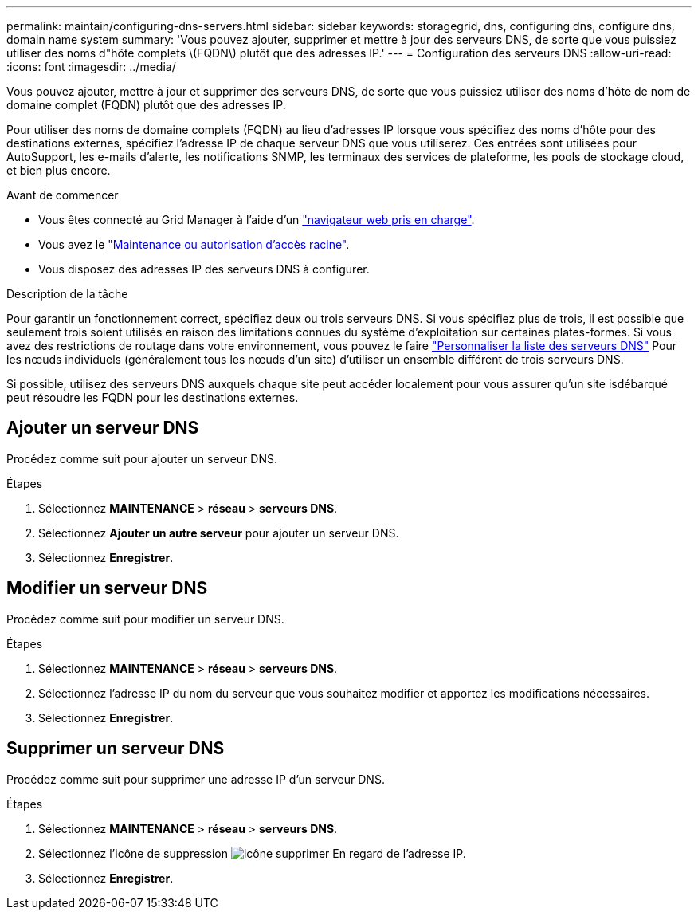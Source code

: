 ---
permalink: maintain/configuring-dns-servers.html 
sidebar: sidebar 
keywords: storagegrid, dns, configuring dns, configure dns, domain name system 
summary: 'Vous pouvez ajouter, supprimer et mettre à jour des serveurs DNS, de sorte que vous puissiez utiliser des noms d"hôte complets \(FQDN\) plutôt que des adresses IP.' 
---
= Configuration des serveurs DNS
:allow-uri-read: 
:icons: font
:imagesdir: ../media/


[role="lead"]
Vous pouvez ajouter, mettre à jour et supprimer des serveurs DNS, de sorte que vous puissiez utiliser des noms d'hôte de nom de domaine complet (FQDN) plutôt que des adresses IP.

Pour utiliser des noms de domaine complets (FQDN) au lieu d'adresses IP lorsque vous spécifiez des noms d'hôte pour des destinations externes, spécifiez l'adresse IP de chaque serveur DNS que vous utiliserez. Ces entrées sont utilisées pour AutoSupport, les e-mails d'alerte, les notifications SNMP, les terminaux des services de plateforme, les pools de stockage cloud, et bien plus encore.

.Avant de commencer
* Vous êtes connecté au Grid Manager à l'aide d'un link:../admin/web-browser-requirements.html["navigateur web pris en charge"].
* Vous avez le link:../admin/admin-group-permissions.html["Maintenance ou autorisation d'accès racine"].
* Vous disposez des adresses IP des serveurs DNS à configurer.


.Description de la tâche
Pour garantir un fonctionnement correct, spécifiez deux ou trois serveurs DNS. Si vous spécifiez plus de trois, il est possible que seulement trois soient utilisés en raison des limitations connues du système d'exploitation sur certaines plates-formes. Si vous avez des restrictions de routage dans votre environnement, vous pouvez le faire link:../maintain/modifying-dns-configuration-for-single-grid-node.html["Personnaliser la liste des serveurs DNS"] Pour les nœuds individuels (généralement tous les nœuds d'un site) d'utiliser un ensemble différent de trois serveurs DNS.

Si possible, utilisez des serveurs DNS auxquels chaque site peut accéder localement pour vous assurer qu'un site isdébarqué peut résoudre les FQDN pour les destinations externes.



== Ajouter un serveur DNS

Procédez comme suit pour ajouter un serveur DNS.

.Étapes
. Sélectionnez *MAINTENANCE* > *réseau* > *serveurs DNS*.
. Sélectionnez *Ajouter un autre serveur* pour ajouter un serveur DNS.
. Sélectionnez *Enregistrer*.




== Modifier un serveur DNS

Procédez comme suit pour modifier un serveur DNS.

.Étapes
. Sélectionnez *MAINTENANCE* > *réseau* > *serveurs DNS*.
. Sélectionnez l'adresse IP du nom du serveur que vous souhaitez modifier et apportez les modifications nécessaires.
. Sélectionnez *Enregistrer*.




== Supprimer un serveur DNS

Procédez comme suit pour supprimer une adresse IP d'un serveur DNS.

.Étapes
. Sélectionnez *MAINTENANCE* > *réseau* > *serveurs DNS*.
. Sélectionnez l'icône de suppression image:../media/icon-x-to-remove.png["icône supprimer"] En regard de l'adresse IP.
. Sélectionnez *Enregistrer*.

